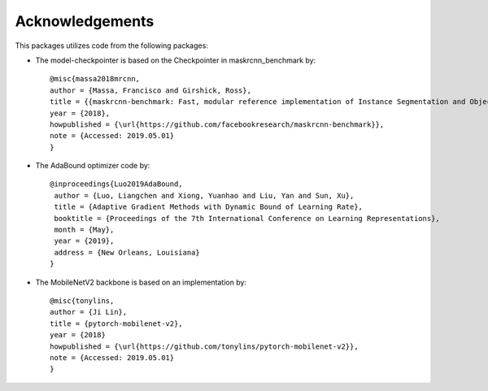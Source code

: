 .. -*- coding: utf-8 -*-
.. _bob.ip.binseg.acknowledgements:

================
Acknowledgements
================

This packages utilizes code from the following packages:

* The model-checkpointer is based on the Checkpointer in maskrcnn_benchmark by::

    @misc{massa2018mrcnn,
    author = {Massa, Francisco and Girshick, Ross},
    title = {{maskrcnn-benchmark: Fast, modular reference implementation of Instance Segmentation and Object Detection algorithms in PyTorch}},
    year = {2018},
    howpublished = {\url{https://github.com/facebookresearch/maskrcnn-benchmark}},
    note = {Accessed: 2019.05.01}
    }

* The AdaBound optimizer code by::

    @inproceedings{Luo2019AdaBound,
     author = {Luo, Liangchen and Xiong, Yuanhao and Liu, Yan and Sun, Xu},
     title = {Adaptive Gradient Methods with Dynamic Bound of Learning Rate},
     booktitle = {Proceedings of the 7th International Conference on Learning Representations},
     month = {May},
     year = {2019},
     address = {New Orleans, Louisiana}
    }   

* The MobileNetV2 backbone is based on an implementation by::

    @misc{tonylins,
    author = {Ji Lin},
    title = {pytorch-mobilenet-v2},
    year = {2018}
    howpublished = {\url{https://github.com/tonylins/pytorch-mobilenet-v2}},
    note = {Accessed: 2019.05.01}
    }
